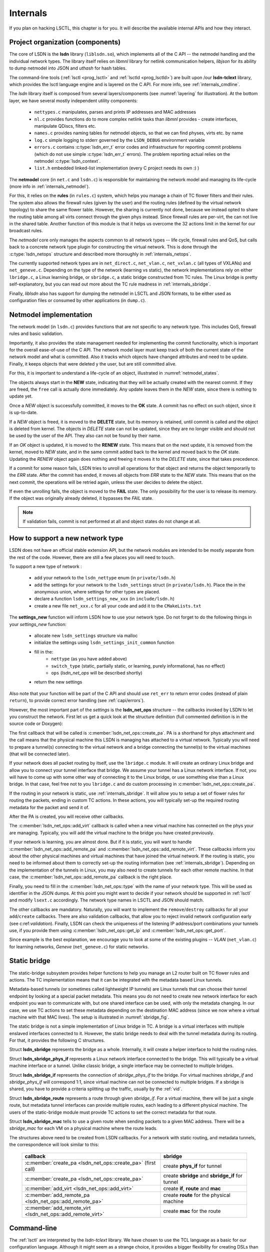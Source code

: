 .. _internals:

Internals
---------

If you plan on hacking LSCTL, this chapter is for you. It will describe the
available internal APIs and how they interact.

Project organization (components)
~~~~~~~~~~~~~~~~~~~~~~~~~~~~~~~~~

The core of LSDN is the **lsdn** library (``liblsdn.so``), which implements all
of the C API -- the netmodel handling and the individual network types. The
library itself relies on *libmnl* library for netlink communication helpers,
*libjson* for its ability to dump netmodel into JSON and *uthash* for hash
tables.

The command-line tools (:ref:`lsctl <prog_lsctl>` and :ref:`lsctld
<prog_lsctld>`) are built upon /our **lsdn-tclext** library, which provides the
lsctl language engine and is layered on the C API. For more info, see
:ref:`internals_cmdline`.

The *lsdn* library itself is composed from several layers/components (see
:numref:`layering` for illustration). At the bottom layer, we have several
mostly independent utility components:

 - ``nettypes.c`` manipulates, parses and prints IP addresses and MAC addresses
 - ``nl.c`` provides functions do to more complex netlink tasks than *libmnl*
   provides - create interfaces, manipulate QDiscs, filters etc.
 - ``names.c`` provides naming tables for netmodel objects, so that we can find
   physes, virts etc. by name
 - ``log.c`` simple logging to stderr governed by the ``LSDN_DEBUG`` environment
   variable
 - ``errors.c`` contains :c:type:`lsdn_err_t` error codes and
   infrastructure for reporting commit problems (which do not use simple
   :c:type:`lsdn_err_t` errors). The problem reporting actual relies on the
   netmodel :c:type:`lsdn_context`.
 - ``list.h`` embedded linked-list implementation (every C project needs its own
   :) )

The **netmodel** core (in ``net.c`` and ``lsdn.c``) is responsible for
maintaining the network model and managing its life-cycle (more info in
:ref:`internals_netmodel`).

For this, it relies on the **rules** (in ``rules.c``) system, which helps you
manage a chain of TC flower filters and their rules. The system also allows the
firewall rules (given by the user) and the routing rules (defined by the virtual network
topology) to share the same flower table. However, the sharing is currently not done,
because we instead opted to share the routing table among all virts connect
through the given phys instead. Since firewall rules are per-virt, the can not
live in the shared table. Another function of this module is that it helps us
overcome the 32 actions limit in the kernel for our broadcast rules.

The *netmodel* core only manages the aspects common to all network types --
life cycle, firewall rules and QoS, but calls back to a concrete network type
plugin for constructing the virtual network. This is done through the
:c:type:`lsdn_netops` structure and described more thoroughly in
:ref:`internals_netops`.

The currently supported network types are in ``net_direct.c``, ``net_vlan.c``,
``net_vxlan.c`` (all types of VXLANs) and ``net_geneve.c``. Depending on the
type of the network (learning vs static), the network implementations rely on
either ``lbridge.c``, a Linux learning bridge, or ``sbridge.c``, a static bridge
constructed from TC rules. The Linux bridge is pretty self-explanatory, but you
can read out more about the TC rule madness in :ref:`internals_sbridge`.

Finally, *liblsdn* also has support for dumping the netmodel in LSCTL and JSON
formats, to be either used as configuration files or consumed by other
applications (in ``dump.c``).

.. _layering:

.. digraph:: layering
    :caption: Components and dependencies
    :align: center

    node [shape=record]
    compound = true

    lsctlc [label = <<i>lsctlc</i> program>]
    lsctld [label = <<i>lsctld</i> program>]
    lsctl [label = <<i>lsctl</i> program>]
    tclext [label = <<i>lsctl-tclext</i> library>]

    subgraph cluster_liblsdn {
        label = <<i>lsdn</i> library>
        color = black

        json_dump [label = "JSON dump"]
        lsctl_dump [label = "lsctl dump"]
        netmodel
        vlan
        vxlan_static [label = "static vxlan"]
        vxlan_e2e [label = "e2e vxlan"]
        vxlan_mcast [label = "mcast vxlan"]
        geneve
        direct
        sbridge
        lbridge
        rules
        subgraph cluster_util {
            label = <utility modules>;
            list
            error
            log
            names
            nl
            nettypes
            list
        }
    }

    lsctl_dump -> json_dump
    json_dump -> netmodel
    lsctld -> tclext
    lsctl -> tclext
    tclext -> netmodel
    netmodel -> {vlan vxlan_static vxlan_e2e vxlan_mcast geneve direct}
    {vlan vxlan_e2e vxlan_mcast} -> lbridge
    {vxlan_static geneve} -> sbridge
    sbridge -> rules
    netmodel -> rules


    # Layout hacks

    # Needed not to render tools parallel with subgraph in parallel
    tclext -> lsctl_dump [style=invis]

    rules -> list [style=invis ltail=cluster_util]

.. _internals_netmodel:

Netmodel implementation
~~~~~~~~~~~~~~~~~~~~~~~

The network model (in ``lsdn.c``) provides functions that are not specific to
any network type. This includes QoS, firewall rules and basic validation.

Importantly, it also provides the state management needed for implementing the
commit functionality, which is important for the overall ease-of-use of the C
API. The network model layer must keep track of both the current state of the
network model and what is committed. Also it tracks which objects have changed
attributes and need to be update. Finally, it keeps objects that were deleted y
the user, but are still committed alive.

For this, it is important to understand a life-cycle of an object, illustrated
in :numref:`netmodel_states`.

.. _netmodel_states:

.. digraph:: states
    :caption: Object states. Blue lines denote update (attribute change, free),
              green lines commit, orange lines errors during commit, red lines 
              errors where recovery has failed.
    :align: center

    T [shape = point ];
    NEW; RENEW; DELETE; OK; free
    T -> NEW [color = "blue"];
    NEW -> NEW [label = "update", color = "blue"];
    NEW -> free [label = "free", color = "blue"];
    NEW -> OK [label = "commit", color = "green"];
    NEW -> NEW [label = "c. error", color = "orange" ];
    NEW -> FAIL [label = "c. fail", color = "red"];
    OK -> RENEW [label = "update", color = "blue"];
    OK -> DELETE [label = "free", color = "blue"];
    OK -> OK [label = "commit", color = "green"];
    DELETE -> free [label = "commit", color = "green"];
    DELETE -> free [label = "c. fail", color = "red"];
    DELETE -> free [label = "c. error", color = "orange"];
    RENEW -> RENEW [label = "update", color = "blue"];

    RENEW -> DELETE [label = "free", color = "blue"];
    RENEW -> NEW [label = "c. error", color = "orange"];
    RENEW -> FAIL [label = "c. fail", color = "red"];
    RENEW -> OK [label = "commit", color = "green"];
    FAIL -> free [label = "free", color = "blue" ];
    FAIL -> FAIL [label = "update", color = "blue" ];
    FAIL -> FAIL [label = "c. fail", color = "red" ];

The objects always start in the **NEW** state, indicating that they will be
actually created with the nearest commit.  If they are freed, the ``free`` call is
actually done immediately. Any update leaves them in the *NEW* state, since
there is nothing to update yet.

Once a *NEW* object is successfully committed, it moves to the **OK** state. A
commit has no effect on such object, since it is up-to-date.

If a *NEW* object is freed, it is moved to the **DELETE** state, but its memory
is retained, until commit is called and the object is deleted from kernel. The
objects in *DELETE* state can not be updated, since they are no longer visible
and should not be used by the user of the API. They also can not be found by
their name.

If an *OK* object is updated, it is moved to the **RENEW** state. This means
that on the next update, it is removed from the kernel, moved to *NEW* state,
and in the same commit added back to the kernel and moved back to the *OK*
state. Updating the *RENEW* object again does nothing and freeing it moves it to
the *DELETE* state, since that takes precedence.

If a commit for some reason fails, LSDN tries to unroll all operations for that
object and returns the object temporarily to the *ERR* state. After the commit
has ended, it moves all objects from *ERR* state to the *NEW* state.  This means
that on the next commit, the operations will be retried again, unless the user
decides to delete the object.

If even the unrolling fails, the object is moved to the **FAIL** state. The only
possibility for the user is to release its memory. If the object was originally
already deleted, it bypasses the *FAIL* state.

.. note::

    If validation fails, commit is not performed at all and object states
    do not change at all.

.. _internals_netops:

How to support a new network type
~~~~~~~~~~~~~~~~~~~~~~~~~~~~~~~~~

LSDN does not have an official stable extension API, but the network modules are
intended to be mostly separate from the rest of the code. However, there are
still a few places you will need to touch.

To support a new type of network :

 - add your network to the ``lsdn_nettype`` enum (in ``private/lsdn.h``)
 - add the settings for your network to the ``lsdn_settings`` struct (in
   ``private/lsdn.h``). Place the in the anonymous union, where settings for
   other types are placed.
 - declare a function ``lsdn_settings_new_xxx`` (in ``include/lsdn.h``)
 - create a new file ``net_xxx.c`` for all your code and add it to the
   ``CMakeLists.txt``

The **settings_new** function will inform LSDN how to use your network type.
Do not forget to do the following things in your *settings_new* function:

 - allocate new ``lsdn_settings`` structure via malloc
 - initialize the settings using ``lsdn_settings_init_common`` function
 - fill in the:
    - ``nettype`` (as you have added above)
    - ``switch_type`` (static, partially static, or learning, purely
      informational, has no effect)
    - ``ops`` (*lsdn_net_ops* will be described shortly)
 - return the new settings

Also note that your function will be part of the C API and should use
``ret_err``  to return error codes (instead of plain ``return``), to provide
correct error handling (see :ref:`capi/errors`).

However, the most important part of the *settings* is the **lsdn_net_ops**
structure -- the callbacks invoked by LSDN to let you construct the network.
First let us get a quick look at the structure definition (full commented
definition is in the source code or Doxygen):

.. doxygenstruct:: lsdn_net_ops
    :project: lsdn-full
    :members:
    :outline:

The first callback that will be called is :c:member:`lsdn_net_ops::create_pa`.
PA is a shorthand for phys attachment and the call means that the physical
machine this LSDN is managing has attached to a virtual network. Typically you
will need to prepare a tunnel(s) connecting to the virtual network and a bridge
connecting the tunnel(s) to the virtual machines (that will be connected later).

If your network does all packet routing by itself, use the ``lbridge.c``
module. It will create an ordinary Linux bridge and allow you to connect your
tunnel interface that bridge. We assume your tunnel has a Linux network interface. 
If not, you will have to come up with some other way of connecting it to the
Linux bridge, or use something else than a Linux bridge. In that case, feel
free not to you ``lbridge.c`` and do custom processing in
:c:member:`lsdn_net_ops::create_pa`.

If the routing in your network is static, use :ref:`internals_sbridge`. It will
allow you to setup a set of flower rules for routing the packets, ending in
custom TC actions. In these actions, you will typically set-up the required
routing metadata for the packet and send it of.

After the PA is created, you will receive other callbacks.

The :c:member:`lsdn_net_ops::add_virt` callback is called when a new virtual
machine has connected on the phys your are managing. Typically, you will add the
virtual machine to the bridge you have created previously.

If your network is learning, you are almost done. But if it is static, you will
want to handle :c:member:`lsdn_net_ops::add_remote_pa` and
:c:member:`lsdn_net_ops::add_remote_virt`. These callbacks inform you about the
other physical machines and virtual machines that have joined the virtual
network. If the routing is static, you need to be informed about them to
correctly set-up the routing information (see :ref:`internals_sbridge`).
Depending on the implementation of the tunnels in Linux, you may also need to
create tunnels for each other remote machine. In that case, the
:c:member:`lsdn_net_ops::add_remote_pa` callback is the right place.

Finally, you need to fill in the :c:member:`lsdn_net_ops::type` with the name of
your network type. This will be used as identifier in the JSON dumps. At this
point you might want to decide if your network should be supported in
:ref:`lsctl` and modify ``lsext.c`` accordingly. The network type names in LSCTL
and JSON should match.

The other callbacks are mandatory. Naturally, you will want to implement the
``remove``/``destroy`` callbacks for all your ``add``/``create`` callbacks. There
are also validation callbacks, that allow you to reject invalid network
configuration early (see c:ref:`validation`). Finally, LSDN can check the
uniqueness of the listening IP address/port combinations your tunnels use, if you
provide them using :c:member:`lsdn_net_ops::get_ip` and
:c:member:`lsdn_net_ops::get_port`.


Since example is the best explanation, we encourage you to look at some of the
existing plugins -- *VLAN* (``net_vlan.c``) for learning networks, *Geneve*
(``net_geneve.c``) for static networks.

.. _internals_sbridge:

Static bridge
~~~~~~~~~~~~~

The static-bridge subsystem provides helper functions to help you manage an L2
router built on TC flower rules and actions. The TC implementation means
that it can be integrated with the metadata based Linux tunnels.

Metadata-based tunnels (or sometimes called lightweight IP tunnels) are Linux
tunnels that can choose their tunnel endpoint by looking at a special packet
metadata. This means you do not need to create new network interface for each
endpoint you wan to communicate with, but one shared interface can be used, with
only the metadata changing. In our case, we use TC actions to set these
metadata depending on the destination MAC address (since we now where a virtual
machine with that MAC lives). The setup is illustrated in :numref:`sbridge_fig`.

.. _sbridge_fig:

.. graph:: sbridge
    :caption: Two virtual networks using a static routing (using TC) and shared
              metadata tunnel. Lines illustrate connection of each VM.
    :align: center

    {VM1 VM2} -- sbridge1
    {VM3 VM4} -- sbridge2
    {sbridge1 sbridge2} -- sbridge_phys_if
    {sbridge1 sbridge2} -- sbridge_phys_if
    sbridge_phys_if -- phys_if
    sbridge_phys_if -- phys_if
    sbridge_phys_if -- phys_if
    sbridge_phys_if -- phys_if

    sbridge1 [label=<TC bridge for virtual network 1>]
    sbridge2 [label=<TC bridge for virtual network 2>]
    sbridge_phys_if [label=<Metadata tunnel>]
    phys_if [label=<Physical network interface>]

The static bridge is not a simple implementation of Linux bridge in TC. A bridge
is a virtual interfaces with multiple enslaved interfaces connected to it.
However, the static bridge needs to deal with the tunnel metadata during its
routing. For that, it provides the following C structures.

Struct **lsdn_sbridge** represents the bridge as a whole. Internally, it will
create a helper interface to hold the routing rules.

Struct **lsdn_sbridge_phys_if** represents a Linux network interface connected
to the bridge. This will typically be a virtual machine interface or a tunnel.
Unlike classic bridge, a single interface may be connected to multiple bridges.

Struct **lsdn_sbridge_if** represents the connection of *sbridge_phys_if* to the
bridge. For virtual machines *sbridge_if* and *sbridge_phys_if* will correspond
1:1, since virtual machine can not be connected to multiple bridges. If a
sbridge is shared, you have to provide a criteria splitting up the traffic,
usually by the :ref:`vid`.

Struct **lsdn_sbridge_route** represents a route through given *sbridge_if*. For
a virtual machine, there will be just a single route, but metadata tunnel
interfaces can provide multiple routes, each leading to a different physical
machine. The users of the static-bridge module must provide TC actions to set
the correct metadata for that route.

Struct **lsdn_sbridge_mac** tells to use a given route when sending packets to a
given MAC address. There will be a *sbridge_mac* for each VM on a physical
machine where the route leads.

The structures above need to be created from LSDN callbacks. For a network with
static routing, and metadata tunnels, the correspondence will look similar to
this:

 ================================================================= ==================================================
 callback                                                          sbridge
 ================================================================= ==================================================
 :c:member:`create_pa <lsdn_net_ops::create_pa>` (first call)      create **phys_if** for tunnel
 :c:member:`create_pa <lsdn_net_ops::create_pa>`                   create **sbridge** and **sbridge_if** for tunnel
 :c:member:`add_virt <lsdn_net_ops::add_virt>`                     create **if**, **route** and **mac**
 :c:member:`add_remote_pa <lsdn_net_ops::add_remote_pa>`           create **route** for the physical machine
 :c:member:`add_remote_virt <lsdn_net_ops::add_remote_virt>`       create **mac** for the route
 ================================================================= ==================================================


.. _internals_cmdline:

Command-line
~~~~~~~~~~~~

The :ref:`lsctl` are interpreted by the *lsdn-tclext* library.
We have chosen to use the TCL language as a basic for our configuration
language. Although it might seem as a strange choice, it provides a bigger
flexibility for creating DSLs than let's say JSON or YAML. Basically, TCL
enforces just a single syntactic rule:``{}`` and ``[]`` parentheses.

Originally, we had a YAML configuration parser, but the project has changed its
heading very significantly and the parser was left behind. A TCL bindings were
done as a quick experiment and since have aged quite well. The YAML parser was
later dropped instead of updating it.

Naturally, there are advantages to JSON/YAML too. Since our language is
Turing complete, it is not as easily analyzed by machines. However, it is always
possible to just run the configuration scripts and then examine the network
model afterwards. The TCL approach also brings a lot of features for free:
conditional compilation, variables, loops etc.

*lsdn-tclext* library is a collection of TCL commands. One way to use it
is in a custom host program (that is :ref:`lsctl <prog_lsctl>` and  :ref:`lsctld
<prog_lsctld>`). The program will use *libtcl* to create a TCL interpreter and
then call *lsdn-tclext* to register the LSDN specific commands.

:ref:`lsctld <prog_lsctld>` creates the interpreter, registers the LSDN
commands, binds to a Unix domain socket and listens for commands. The commands
(received as plain strings) are fed to the interpreter and *stdout* and *stderr*
is sent back.

:ref:`lsctlc <prog_lsctld>` does not depend on TCL or ``lsdn-tclext``, since it
is a simple netcat-like program that simply pipes its input to the running
``lsctld`` instance and receives script output back.

:ref:`lsctl <prog_lsctl>` is just a few lines, since it uses the ``Tcl_Main``
call. ``Tcl_Main`` is provided by TCL for building a custom TCL interpreter
quickly and does argument parsing and interpreter setup (``tclsh`` is actually
just ``Tcl_Main`` call).

The other way to use *lsdn-tclext* is as a regular TCL extension, from ``tclsh``.
``pkgIndex.tcl`` is provided by LSDN and so LSDN can be loaded using the
``require`` command.

.. _test_harness:

Test Environment
~~~~~~~~~~~~~~~~

Our test environment is highly modular, extremely powerful, easy to use and
without any complex dependencies. Thus it is easily extensible even for
outsiders and people beginning with the project. 

CTest
.....

The core of the environment is ``CTest`` testing tool from ``CMake``. It
provides very nice way how to define all the tests in the modular way. We create
test parts which can be combined together for one complex test. This means that
you can for example say that you want to use ``geneve`` as a backend for the
network, you want to test ``migrate`` which means that the migration of virtual
machines will be tested and as a verifier use ``ping``. ``CTest`` configuration
file is called ``CMakeLists.txt`` and tests composed from parts can be added
with ``test_parts(...)`` command. Examples follow, starting with example
described above: ::

	test_parts(geneve migrate ping)

For ``vlan`` and ``dhcp`` test: ::

	test_parts(vlan dhcp)

For backend without tunnelling, migration with daemon's help keeping the state
in memory and ping: ::

	test_parts(direct migrate-daemon ping)

For complete list of all tests see ``CMakeLists.txt`` in the ``test`` directory
and all parts usable to create complex test are in ``test/parts``. To run all
the tests inside the ``CTest`` testing tool just go to ``test`` folder and run ::

	ctest

Parts
.....

In the previous section we described the big picture of tests execution. Now we
will describe what *part* is and how to define it. *Part* is a simple bash
script defining functions according to prescribed API for our test environment.

Function ``prepare()`` is used for establishing the physical network environment
unrelated to the virtual network we would like to manage. These are "wires" we
will use for our virtual networking.

``connect()`` is the main phase for setting the virtual network environment.
LSDN is usually used in this function for configuring all the virtual interfaces
and virtual network appliances.

For testing if the applied configuration is working, e.g. has the expected
behavior, function ``test()`` is used. Most often ``ping`` is used here, but
you can use anything for testing the functionality.

If you want to do some special cleanup you can use ``cleanup()`` function.

Back to *part* primitive - you can combine various parts together but every
rational test should define all the described functions no matter how many parts
are used.

``CTest`` is pretty good at automated execution of complete tests but if you
want to debug the test or execute just part of it there is a ``run`` script.
This script allows you to execute just selected stages and combine parts in a
comfortable way. It's usage is self-explanatory: ::

	Usage:
		./run -xpctz [parts]
	  -x  trace all commands
	  -p  run the prepare stage
	  -c  run the connect stage
	  -t  run the test stage
	  -z  run the cleanup stage

Thus for running test for the example from the beginning but use just
``connect`` and ``prepare`` stage you can call: ::

	./run -pc geneve migrate ping

QEMU
....

Because we are dependent on fairly new version of Linux Kernel we provide
scripts for executing tests in virtualized environment. This is useful when you
use some traditional Linux distribution like Ubuntu with older kernel and you do
not want to compile or install custom recent kernel.

As a hypervisor we use QEMU with Arch Linux user-space. Here are several steps
you need to follow for execution in QEMU:

    1. Download actual Linux Kernel to ``$linux-path``.
    2. Run ``./create_kernel.sh $linux-path``. This will generate valid kernel
       with our custom ``.config`` file.
    3. Run ``./create_rootfs.sh`` which will create the user-space for virtual
       machine with all dependencies. Here you need ``pacman`` for downloading
       all the packages.
    4. Run ``./run-qemu $kernel-path $userspace-path all`` which will execute
       all tests and shut down.

``run-qemu`` script is much more powerful and you can run all the examples
described above together with debugging in the shell inside that virtual
machine. The usage is following: ::

	usage: run-qemu [--help] [--kvm] [--gdb] kernel rootfs guest-command

	Available guest commands: shell, raw-shell, all.

``shell`` will execute just a shell and leave the test execution up to you and
``raw-shell`` is just for debugging the virtual machine user-space because it
will not mount needed directories for tests. ``all`` executes all the tests as
we have already shown above.

